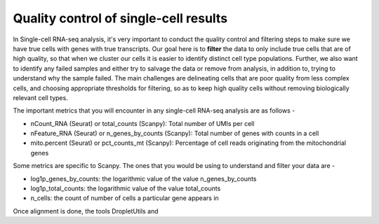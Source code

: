 **Quality control of single-cell results**
==========================================

In Single-cell RNA-seq analysis, it's very important to conduct the quality control and filtering steps to make sure we have true cells with genes with true transcripts. Our goal here is to **filter** the data to only include true cells that are of high quality, so that when we cluster our cells it is easier to identify distinct cell type populations.
Further, we also want to identify any failed samples and either try to salvage the data or remove from analysis, in addition to, trying to understand why the sample failed. The main challenges are delineating cells that are poor quality from less complex cells, and choosing appropriate thresholds for filtering, so as to keep high quality cells without removing biologically relevant cell types. 

The important metrics that you will encounter in any single-cell RNA-seq analysis are as follows -

* nCount_RNA (Seurat) or total_counts (Scanpy): Total number of UMIs per cell

* nFeature_RNA (Seurat) or n_genes_by_counts (Scanpy): Total number of genes with counts in a cell

* mito.percent (Seurat) or pct_counts_mt (Scanpy): Percentage of cell reads originating from the mitochondrial genes

Some metrics are specific to Scanpy. The ones that you would be using to understand and filter your data are -

* log1p_genes_by_counts: the logarithmic value of the value n_genes_by_counts

* log1p_total_counts: the logarithmic value of the value total_counts

* n_cells: the count of number of cells a particular gene appears in

Once alignment is done, the tools DropletUtils and 




